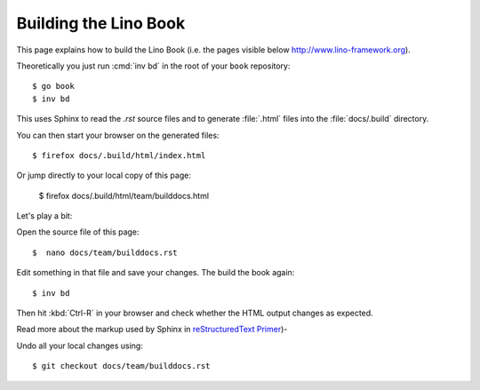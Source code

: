 ======================
Building the Lino Book
======================

This page explains how to build the Lino Book (i.e. the pages visible
below http://www.lino-framework.org).

Theoretically you just run :cmd:`inv bd` in the root of your ``book``
repository::

  $ go book
  $ inv bd

This uses Sphinx to read the `.rst` source files and to generate
:file:`.html` files into the :file:`docs/.build` directory.

You can then start your browser on the generated files::

  $ firefox docs/.build/html/index.html

Or jump directly to your local copy of this page:  

  $ firefox docs/.build/html/team/builddocs.html


Let's play a bit:  
  
Open the source file of this page::

  $  nano docs/team/builddocs.rst

Edit something in that file and save your changes. The build the book
again::

  $ inv bd

Then hit :kbd:`Ctrl-R` in your browser and check whether the HTML
output changes as expected.

Read more about the markup used by Sphinx in
`reStructuredText Primer <http://sphinx-doc.org/rest.html>`_)-

Undo all your local changes using::

  $ git checkout docs/team/builddocs.rst
